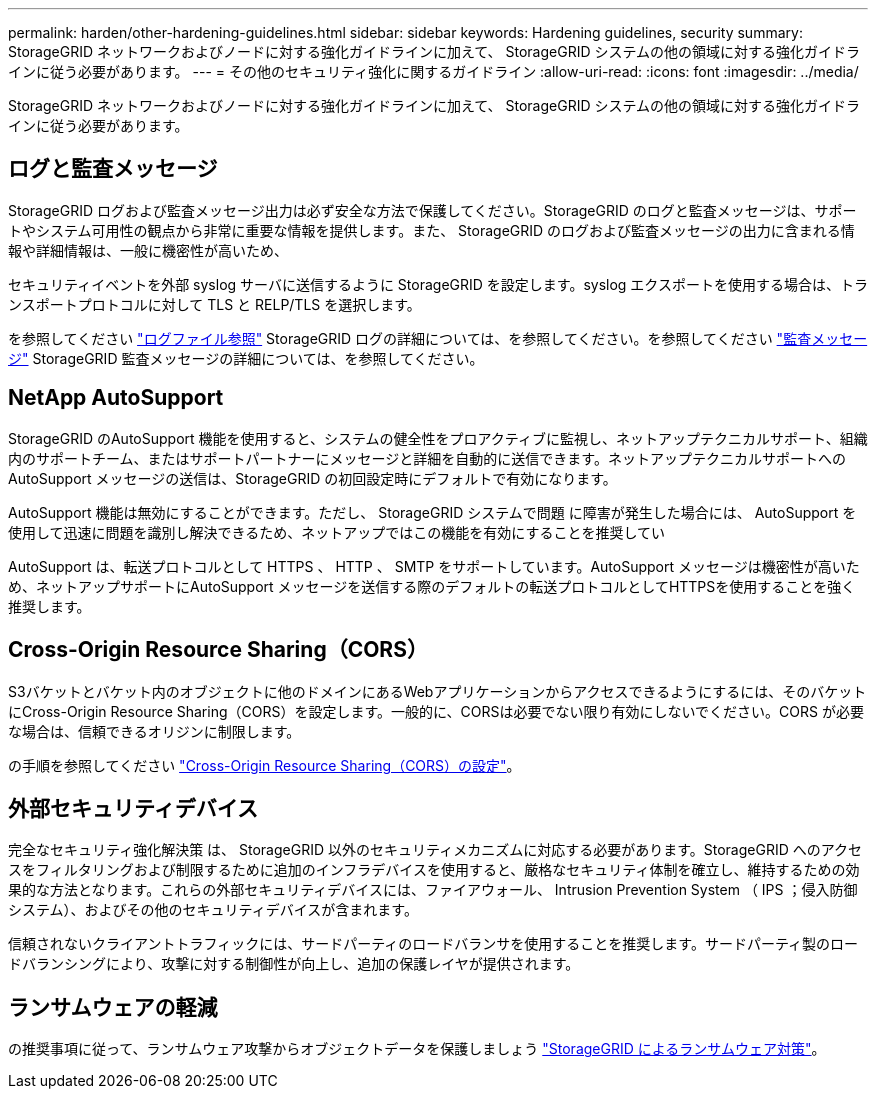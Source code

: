 ---
permalink: harden/other-hardening-guidelines.html 
sidebar: sidebar 
keywords: Hardening guidelines, security 
summary: StorageGRID ネットワークおよびノードに対する強化ガイドラインに加えて、 StorageGRID システムの他の領域に対する強化ガイドラインに従う必要があります。 
---
= その他のセキュリティ強化に関するガイドライン
:allow-uri-read: 
:icons: font
:imagesdir: ../media/


[role="lead"]
StorageGRID ネットワークおよびノードに対する強化ガイドラインに加えて、 StorageGRID システムの他の領域に対する強化ガイドラインに従う必要があります。



== ログと監査メッセージ

StorageGRID ログおよび監査メッセージ出力は必ず安全な方法で保護してください。StorageGRID のログと監査メッセージは、サポートやシステム可用性の観点から非常に重要な情報を提供します。また、 StorageGRID のログおよび監査メッセージの出力に含まれる情報や詳細情報は、一般に機密性が高いため、

セキュリティイベントを外部 syslog サーバに送信するように StorageGRID を設定します。syslog エクスポートを使用する場合は、トランスポートプロトコルに対して TLS と RELP/TLS を選択します。

を参照してください link:../monitor/logs-files-reference.html["ログファイル参照"] StorageGRID ログの詳細については、を参照してください。を参照してください link:../audit/audit-messages-main.html["監査メッセージ"] StorageGRID 監査メッセージの詳細については、を参照してください。



== NetApp AutoSupport

StorageGRID のAutoSupport 機能を使用すると、システムの健全性をプロアクティブに監視し、ネットアップテクニカルサポート、組織内のサポートチーム、またはサポートパートナーにメッセージと詳細を自動的に送信できます。ネットアップテクニカルサポートへのAutoSupport メッセージの送信は、StorageGRID の初回設定時にデフォルトで有効になります。

AutoSupport 機能は無効にすることができます。ただし、 StorageGRID システムで問題 に障害が発生した場合には、 AutoSupport を使用して迅速に問題を識別し解決できるため、ネットアップではこの機能を有効にすることを推奨してい

AutoSupport は、転送プロトコルとして HTTPS 、 HTTP 、 SMTP をサポートしています。AutoSupport メッセージは機密性が高いため、ネットアップサポートにAutoSupport メッセージを送信する際のデフォルトの転送プロトコルとしてHTTPSを使用することを強く推奨します。



== Cross-Origin Resource Sharing（CORS）

S3バケットとバケット内のオブジェクトに他のドメインにあるWebアプリケーションからアクセスできるようにするには、そのバケットにCross-Origin Resource Sharing（CORS）を設定します。一般的に、CORSは必要でない限り有効にしないでください。CORS が必要な場合は、信頼できるオリジンに制限します。

の手順を参照してください link:../tenant/configuring-cross-origin-resource-sharing-cors.html["Cross-Origin Resource Sharing（CORS）の設定"]。



== 外部セキュリティデバイス

完全なセキュリティ強化解決策 は、 StorageGRID 以外のセキュリティメカニズムに対応する必要があります。StorageGRID へのアクセスをフィルタリングおよび制限するために追加のインフラデバイスを使用すると、厳格なセキュリティ体制を確立し、維持するための効果的な方法となります。これらの外部セキュリティデバイスには、ファイアウォール、 Intrusion Prevention System （ IPS ；侵入防御システム）、およびその他のセキュリティデバイスが含まれます。

信頼されないクライアントトラフィックには、サードパーティのロードバランサを使用することを推奨します。サードパーティ製のロードバランシングにより、攻撃に対する制御性が向上し、追加の保護レイヤが提供されます。



== ランサムウェアの軽減

の推奨事項に従って、ランサムウェア攻撃からオブジェクトデータを保護しましょう https://www.netapp.com/media/69498-tr-4921.pdf["StorageGRID によるランサムウェア対策"^]。
